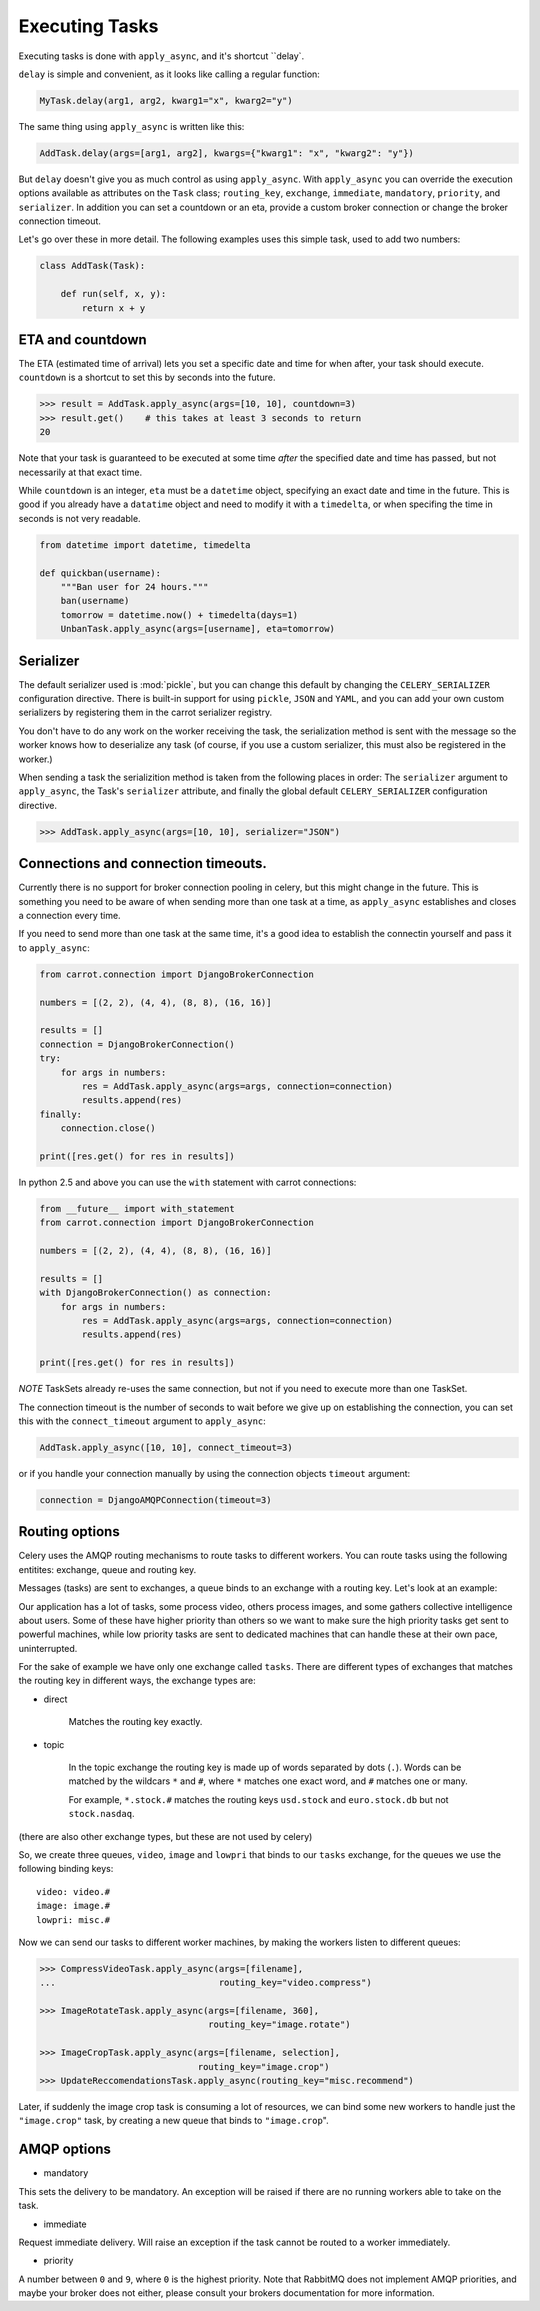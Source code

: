 =================
 Executing Tasks
=================

Executing tasks is done with ``apply_async``, and it's shortcut ``delay`.

``delay`` is simple and convenient, as it looks like calling a regular
function:

.. code-block:: python

    MyTask.delay(arg1, arg2, kwarg1="x", kwarg2="y")

The same thing using ``apply_async`` is written like this:

.. code-block:: python

    AddTask.delay(args=[arg1, arg2], kwargs={"kwarg1": "x", "kwarg2": "y"})

But ``delay`` doesn't give you as much control as using ``apply_async``.
With ``apply_async`` you can override the execution options available as attributes on
the ``Task`` class; ``routing_key``, ``exchange``, ``immediate``, ``mandatory``,
``priority``, and ``serializer``.  In addition you can set a countdown or an eta, provide
a custom broker connection or change the broker connection timeout.

Let's go over these in more detail. The following examples uses this simple
task, used to add two numbers:

.. code-block:: python

    class AddTask(Task):

        def run(self, x, y):
            return x + y


ETA and countdown
-----------------

The ETA (estimated time of arrival) lets you set a specific date and time for
when after, your task should execute. ``countdown`` is a shortcut to set this
by seconds into the future.

.. code-block:: python

    >>> result = AddTask.apply_async(args=[10, 10], countdown=3)
    >>> result.get()    # this takes at least 3 seconds to return
    20

Note that your task is guaranteed to be executed at some time *after* the
specified date and time has passed, but not necessarily at that exact time.

While ``countdown`` is an integer, ``eta`` must be a ``datetime`` object,
specifying an exact date and time in the future. This is good if you already
have a ``datatime`` object and need to modify it with a ``timedelta``, or when
specifing the time in seconds is not very readable.

.. code-block:: python

    from datetime import datetime, timedelta

    def quickban(username):
        """Ban user for 24 hours."""
        ban(username)
        tomorrow = datetime.now() + timedelta(days=1)
        UnbanTask.apply_async(args=[username], eta=tomorrow)


Serializer
----------

The default serializer used is :mod:`pickle`, but you can change this default by
changing the ``CELERY_SERIALIZER`` configuration directive. There is built-in
support for using ``pickle``, ``JSON`` and ``YAML``, and you can add your own
custom serializers by registering them in the carrot serializer registry.

You don't have to do any work on the worker receiving the task, the
serialization method is sent with the message so the worker knows how to
deserialize any task (of course, if you use a custom serializer, this must also be
registered in the worker.)

When sending a task the serializition method is taken from the following
places in order: The ``serializer`` argument to ``apply_async``, the
Task's ``serializer`` attribute, and finally the global default ``CELERY_SERIALIZER``
configuration directive.

.. code-block:: python

    >>> AddTask.apply_async(args=[10, 10], serializer="JSON")

Connections and connection timeouts.
------------------------------------

Currently there is no support for broker connection pooling in celery, but
this might change in the future. This is something you need to be aware of
when sending more than one task at a time, as ``apply_async`` establishes and
closes a connection every time.

If you need to send more than one task at the same time, it's a good idea to
establish the connectin yourself and pass it to ``apply_async``:

.. code-block:: python

    from carrot.connection import DjangoBrokerConnection

    numbers = [(2, 2), (4, 4), (8, 8), (16, 16)]

    results = []
    connection = DjangoBrokerConnection()
    try:
        for args in numbers:
            res = AddTask.apply_async(args=args, connection=connection)
            results.append(res)
    finally:
        connection.close()

    print([res.get() for res in results])


In python 2.5 and above you can use the ``with`` statement with carrot
connections:

.. code-block:: python

    from __future__ import with_statement
    from carrot.connection import DjangoBrokerConnection

    numbers = [(2, 2), (4, 4), (8, 8), (16, 16)]

    results = []
    with DjangoBrokerConnection() as connection:
        for args in numbers:
            res = AddTask.apply_async(args=args, connection=connection)
            results.append(res)

    print([res.get() for res in results])


*NOTE* TaskSets already re-uses the same connection, but not if you need to
execute more than one TaskSet.

The connection timeout is the number of seconds to wait before we give up on
establishing the connection, you can set this with the ``connect_timeout``
argument to ``apply_async``:

.. code-block:: python

    AddTask.apply_async([10, 10], connect_timeout=3)

or if you handle your connection manually by using the connection objects
``timeout`` argument:

.. code-block:: python

    connection = DjangoAMQPConnection(timeout=3)


Routing options
---------------

Celery uses the AMQP routing mechanisms to route tasks to different workers.
You can route tasks using the following entitites: exchange, queue and routing key.

Messages (tasks) are sent to exchanges, a queue binds to an exchange with a
routing key. Let's look at an example:

Our application has a lot of tasks, some process video, others process images,
and some gathers collective intelligence about users. Some of these have
higher priority than others so we want to make sure the high priority tasks
get sent to powerful machines, while low priority tasks are sent to dedicated
machines that can handle these at their own pace, uninterrupted.

For the sake of example we have only one exchange called ``tasks``.
There are different types of exchanges that matches the routing key in
different ways, the exchange types are:

* direct

    Matches the routing key exactly.

* topic

    In the topic exchange the routing key is made up of words separated by dots (``.``).
    Words can be matched by the wildcars ``*`` and ``#``, where ``*`` matches one
    exact word, and ``#`` matches one or many.

    For example, ``*.stock.#`` matches the routing keys ``usd.stock`` and
    ``euro.stock.db`` but not ``stock.nasdaq``.

(there are also other exchange types, but these are not used by celery)

So, we create three queues, ``video``, ``image`` and ``lowpri`` that binds to
our ``tasks`` exchange, for the queues we use the following binding keys::

    video: video.#
    image: image.#
    lowpri: misc.#

Now we can send our tasks to different worker machines, by making the workers
listen to different queues:

.. code-block:: python

    >>> CompressVideoTask.apply_async(args=[filename],
    ...                               routing_key="video.compress")

    >>> ImageRotateTask.apply_async(args=[filename, 360],
                                    routing_key="image.rotate")

    >>> ImageCropTask.apply_async(args=[filename, selection],
                                  routing_key="image.crop")
    >>> UpdateReccomendationsTask.apply_async(routing_key="misc.recommend")


Later, if suddenly the image crop task is consuming a lot of resources,
we can bind some new workers to handle just the ``"image.crop"`` task,
by creating a new queue that binds to ``"image.crop``".


AMQP options
------------

* mandatory

This sets the delivery to be mandatory. An exception will be raised
if there are no running workers able to take on the task.

* immediate

Request immediate delivery. Will raise an exception
if the task cannot be routed to a worker immediately.

* priority

A number between ``0`` and ``9``, where ``0`` is the highest priority.
Note that RabbitMQ does not implement AMQP priorities, and maybe your broker
does not either, please consult your brokers documentation for more
information.

